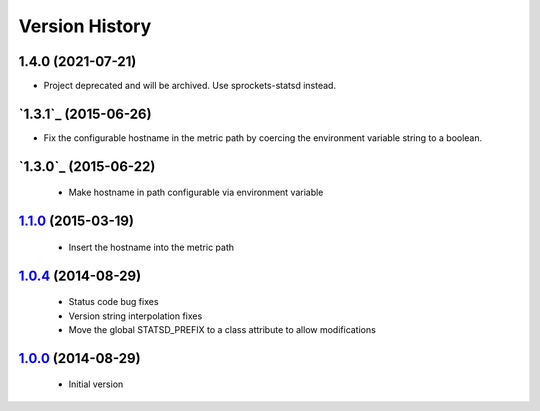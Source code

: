 Version History
---------------

1.4.0 (2021-07-21)
==================
- Project deprecated and will be archived.  Use sprockets-statsd instead.

`1.3.1`_ (2015-06-26)
=====================
- Fix the configurable hostname in the metric path by coercing the environment variable string to a boolean.

`1.3.0`_ (2015-06-22)
=====================
 - Make hostname in path configurable via environment variable

`1.1.0`_ (2015-03-19)
=====================
 - Insert the hostname into the metric path

`1.0.4`_ (2014-08-29)
=====================
 - Status code bug fixes
 - Version string interpolation fixes
 - Move the global STATSD_PREFIX to a class attribute to allow modifications

`1.0.0`_ (2014-08-29)
=====================
 - Initial version

.. _1.3.0: https://github-enterprise.colo.lair/aweber/communicator/compare/1.3.0...1.3.1
.. _1.3.0: https://github-enterprise.colo.lair/aweber/communicator/compare/1.2.1...1.3.0
.. _1.2.1: https://github-enterprise.colo.lair/aweber/communicator/compare/1.2.0...1.2.1
.. _1.2.0: https://github-enterprise.colo.lair/aweber/communicator/compare/1.1.1...1.2.0
.. _1.1.0: https://github-enterprise.colo.lair/aweber/communicator/compare/1.0.4...1.1.0
.. _1.0.4: https://github-enterprise.colo.lair/aweber/communicator/compare/1.0.0...1.0.4
.. _1.0.0: https://github-enterprise.colo.lair/aweber/communicator/compare/0.0.0...1.0.0

